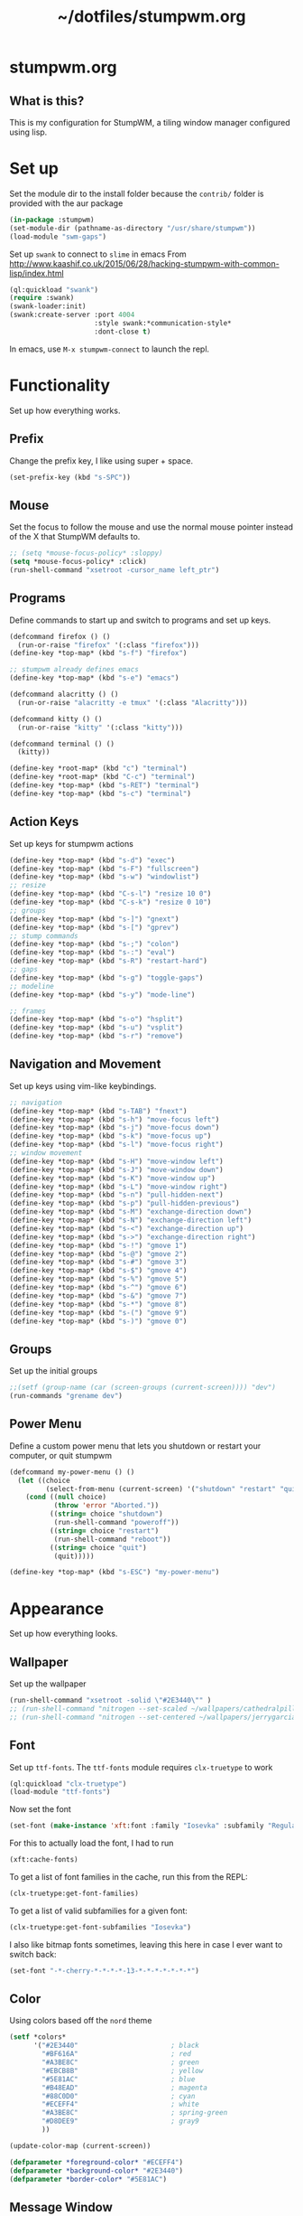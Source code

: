 #+TITLE: ~/dotfiles/stumpwm.org

* stumpwm.org
** What is this?
This is my configuration for StumpWM, a tiling window manager configured using lisp.

* Set up
Set the module dir to the install folder because the =contrib/= folder is provided with the aur package
#+BEGIN_SRC lisp :tangle ~/dotfiles/stumpwm/.stumpwm.d/init.lisp
  (in-package :stumpwm)
  (set-module-dir (pathname-as-directory "/usr/share/stumpwm"))
  (load-module "swm-gaps")
#+END_SRC

Set up =swank= to connect to =slime= in emacs
From http://www.kaashif.co.uk/2015/06/28/hacking-stumpwm-with-common-lisp/index.html
#+BEGIN_SRC lisp :tangle ~/dotfiles/stumpwm/.stumpwm.d/init.lisp
  (ql:quickload "swank")
  (require :swank)
  (swank-loader:init)
  (swank:create-server :port 4004
                       :style swank:*communication-style*
                       :dont-close t)
#+END_SRC
In emacs, use =M-x stumpwm-connect= to launch the repl.

* Functionality
Set up how everything works.
** Prefix
Change the prefix key, I like using super + space.
#+BEGIN_SRC lisp :tangle ~/dotfiles/stumpwm/.stumpwm.d/init.lisp
  (set-prefix-key (kbd "s-SPC"))
#+END_SRC

** Mouse
Set the focus to follow the mouse and use the normal mouse pointer instead of the X that StumpWM defaults to.
#+BEGIN_SRC lisp :tangle ~/dotfiles/stumpwm/.stumpwm.d/init.lisp
  ;; (setq *mouse-focus-policy* :sloppy)
  (setq *mouse-focus-policy* :click)
  (run-shell-command "xsetroot -cursor_name left_ptr")
#+END_SRC

** Programs
Define commands to start up and switch to programs and set up keys.
#+BEGIN_SRC lisp :tangle ~/dotfiles/stumpwm/.stumpwm.d/init.lisp
  (defcommand firefox () ()
    (run-or-raise "firefox" '(:class "firefox")))
  (define-key *top-map* (kbd "s-f") "firefox")

  ;; stumpwm already defines emacs
  (define-key *top-map* (kbd "s-e") "emacs")

  (defcommand alacritty () ()
    (run-or-raise "alacritty -e tmux" '(:class "Alacritty")))

  (defcommand kitty () ()
    (run-or-raise "kitty" '(:class "kitty")))

  (defcommand terminal () ()
    (kitty))

  (define-key *root-map* (kbd "c") "terminal")
  (define-key *root-map* (kbd "C-c") "terminal")
  (define-key *top-map* (kbd "s-RET") "terminal")
  (define-key *top-map* (kbd "s-c") "terminal")
#+END_SRC

** Action Keys
Set up keys for stumpwm actions
#+BEGIN_SRC lisp :tangle ~/dotfiles/stumpwm/.stumpwm.d/init.lisp
  (define-key *top-map* (kbd "s-d") "exec")
  (define-key *top-map* (kbd "s-F") "fullscreen")
  (define-key *top-map* (kbd "s-w") "windowlist")
  ;; resize
  (define-key *top-map* (kbd "C-s-l") "resize 10 0")
  (define-key *top-map* (kbd "C-s-k") "resize 0 10")
  ;; groups
  (define-key *top-map* (kbd "s-]") "gnext")
  (define-key *top-map* (kbd "s-[") "gprev")
  ;; stump commands 
  (define-key *top-map* (kbd "s-;") "colon")
  (define-key *top-map* (kbd "s-:") "eval")
  (define-key *top-map* (kbd "s-R") "restart-hard")
  ;; gaps
  (define-key *top-map* (kbd "s-g") "toggle-gaps")
  ;; modeline
  (define-key *top-map* (kbd "s-y") "mode-line")

  ;; frames
  (define-key *top-map* (kbd "s-o") "hsplit")
  (define-key *top-map* (kbd "s-u") "vsplit")
  (define-key *top-map* (kbd "s-r") "remove")
#+END_SRC

** Navigation and Movement
Set up keys using vim-like keybindings.
#+BEGIN_SRC lisp :tangle ~/dotfiles/stumpwm/.stumpwm.d/init.lisp
  ;; navigation
  (define-key *top-map* (kbd "s-TAB") "fnext")
  (define-key *top-map* (kbd "s-h") "move-focus left")
  (define-key *top-map* (kbd "s-j") "move-focus down")
  (define-key *top-map* (kbd "s-k") "move-focus up")
  (define-key *top-map* (kbd "s-l") "move-focus right")
  ;; window movement
  (define-key *top-map* (kbd "s-H") "move-window left")
  (define-key *top-map* (kbd "s-J") "move-window down")
  (define-key *top-map* (kbd "s-K") "move-window up")
  (define-key *top-map* (kbd "s-L") "move-window right")
  (define-key *top-map* (kbd "s-n") "pull-hidden-next")
  (define-key *top-map* (kbd "s-p") "pull-hidden-previous")
  (define-key *top-map* (kbd "s-M") "exchange-direction down")
  (define-key *top-map* (kbd "s-N") "exchange-direction left")
  (define-key *top-map* (kbd "s-<") "exchange-direction up")
  (define-key *top-map* (kbd "s->") "exchange-direction right")
  (define-key *top-map* (kbd "s-!") "gmove 1")
  (define-key *top-map* (kbd "s-@") "gmove 2")
  (define-key *top-map* (kbd "s-#") "gmove 3")
  (define-key *top-map* (kbd "s-$") "gmove 4")
  (define-key *top-map* (kbd "s-%") "gmove 5")
  (define-key *top-map* (kbd "s-^") "gmove 6")
  (define-key *top-map* (kbd "s-&") "gmove 7")
  (define-key *top-map* (kbd "s-*") "gmove 8")
  (define-key *top-map* (kbd "s-(") "gmove 9")
  (define-key *top-map* (kbd "s-)") "gmove 0")
#+END_SRC

** Groups
Set up the initial groups
#+BEGIN_SRC lisp :tangle ~/dotfiles/stumpwm/.stumpwm.d/init.lisp
  ;;(setf (group-name (car (screen-groups (current-screen)))) "dev")
  (run-commands "grename dev")
#+END_SRC

** Power Menu
Define a custom power menu that lets you shutdown or restart your computer, or quit stumpwm
#+BEGIN_SRC lisp :tangle ~/dotfiles/stumpwm/.stumpwm.d/init.lisp
  (defcommand my-power-menu () ()
    (let ((choice
           (select-from-menu (current-screen) '("shutdown" "restart" "quit") nil 0 nil)))
      (cond ((null choice)
             (throw 'error "Aborted."))
            ((string= choice "shutdown")
             (run-shell-command "poweroff"))
            ((string= choice "restart")
             (run-shell-command "reboot"))
            ((string= choice "quit")
             (quit)))))

  (define-key *top-map* (kbd "s-ESC") "my-power-menu")
#+END_SRC
* Appearance
Set up how everything looks.

** Wallpaper 
Set up the wallpaper

#+BEGIN_SRC lisp :tangle ~/dotfiles/stumpwm/.stumpwm.d/init.lisp
  (run-shell-command "xsetroot -solid \"#2E3440\"" )
  ;; (run-shell-command "nitrogen --set-scaled ~/wallpapers/cathedralpillars.jpg")
  ;; (run-shell-command "nitrogen --set-centered ~/wallpapers/jerrygarcia_2880x1800.png")
#+END_SRC

** Font
Set up =ttf-fonts=. The =ttf-fonts= module requires =clx-truetype= to work
#+BEGIN_SRC lisp :tangle ~/dotfiles/stumpwm/.stumpwm.d/init.lisp
  (ql:quickload "clx-truetype")
  (load-module "ttf-fonts")
#+END_SRC

Now set the font
#+BEGIN_SRC lisp :tangle ~/dotfiles/stumpwm/.stumpwm.d/init.lisp
  (set-font (make-instance 'xft:font :family "Iosevka" :subfamily "Regular" :size 12))
#+END_SRC

For this to actually load the font, I had to run
#+BEGIN_SRC lisp
  (xft:cache-fonts)
#+END_SRC

To get a list of font families in the cache, run this from the REPL:
#+BEGIN_SRC lisp
  (clx-truetype:get-font-families)
#+END_SRC

To get a list of valid subfamilies for a given font:
#+BEGIN_SRC lisp
  (clx-truetype:get-font-subfamilies "Iosevka")
#+END_SRC

I also like bitmap fonts sometimes, leaving this here in case I ever want to switch back:
#+BEGIN_SRC lisp
  (set-font "-*-cherry-*-*-*-*-13-*-*-*-*-*-*-*")
#+END_SRC

** Color
Using colors based off the =nord= theme

#+BEGIN_SRC lisp :tangle ~/dotfiles/stumpwm/.stumpwm.d/init.lisp
  (setf *colors*
        '("#2E3440"                       ; black
          "#BF616A"                       ; red
          "#A3BE8C"                       ; green
          "#EBCB8B"                       ; yellow
          "#5E81AC"                       ; blue
          "#B48EAD"                       ; magenta
          "#88C0D0"                       ; cyan
          "#ECEFF4"                       ; white
          "#A3BE8C"                       ; spring-green
          "#D8DEE9"                       ; gray9
          ))

  (update-color-map (current-screen))

  (defparameter *foreground-color* "#ECEFF4")
  (defparameter *background-color* "#2E3440")
  (defparameter *border-color* "#5E81AC")
#+END_SRC
** Message Window
#+BEGIN_SRC lisp :tangle ~/dotfiles/stumpwm/.stumpwm.d/init.lisp
  (setf *message-window-gravity* :center
        ,*input-window-gravity* :center
        ,*window-border-style* :thin
        ,*message-window-padding* 5
        ,*input-window-padding* 5)
  (set-msg-border-width 4)
  (set-fg-color *foreground-color*)
  (set-bg-color *background-color*)
  (set-border-color *border-color*)
#+END_SRC
** Frames and Borders
#+BEGIN_SRC lisp :tangle ~/dotfiles/stumpwm/.stumpwm.d/init.lisp
  (set-frame-outline-width 1)
  (setf *normal-border-width* 2)
  (setf *maxsize-border-width* 4)
  (setf *transient-border-width* 2)
  (set-focus-color *border-color*)
  (set-unfocus-color *background-color*)
#+END_SRC
** COMMENT Modeline Polybar
#+BEGIN_SRC lisp :tangle ~/dotfiles/stumpwm/.stumpwm.d/init.lisp
  (run-shell-command "polybar screen --reload")
#+END_SRC

** Modeline
Official docs: https://stumpwm.github.io/git/stumpwm-git_7.html#Mode_002dline
Mostly stolen from https://github.com/zarkone/stumpwm.d

Refresh every 2 seconds
#+BEGIN_SRC lisp :tangle ~/dotfiles/stumpwm/.stumpwm.d/init.lisp
  (setf *mode-line-timeout* 2)
#+END_SRC

Set up the borders and padding
#+BEGIN_SRC lisp :tangle ~/dotfiles/stumpwm/.stumpwm.d/init.lisp
  (setf *mode-line-border-width* 0)
  (setf *mode-line-pad-y* 5)
  (setf *mode-line-pad-x* 10)
#+END_SRC

Set up the colors.
Colors are =^X= where =X= is the the index of the value in the =colors= list
#+BEGIN_SRC lisp :tangle ~/dotfiles/stumpwm/.stumpwm.d/init.lisp
  (setf *bar-med-color* "^B^8")
  (setf *bar-hi-color* "^B^4")
  (setf *bar-crit-color* "^B^1")
  (setf *hidden-window-color* "^7")
  ;; the foreground is the highlight for the windows too
  (setf *mode-line-background-color* *background-color*)
  (setf *mode-line-foreground-color* *foreground-color*)
#+END_SRC

Set up the group and window format,  this changes how the groups (=%g=) and windows (=%v=) are displayed.
- =%n= is the number
- =%s= is the status, =*= means active, =+= is inactive
- =%t= is the name
#+BEGIN_SRC lisp :tangle ~/dotfiles/stumpwm/.stumpwm.d/init.lisp
  (setf *group-format* " %n%s%t ")
  (setf *window-format* "%m%n:%20t ")
#+END_SRC

Define functions to get time and date using lisp. Using separate functions so I can make the time a different color so it stands out.
#+BEGIN_SRC lisp :tangle ~/dotfiles/stumpwm/.stumpwm.d/init.lisp
  (defun my-time ()
    "Return the time, HH:MM"
    (multiple-value-bind
          (second minute hour day month year day-of-week)
        (get-decoded-time)
      (format nil "~2,'0d:~2,'0d" hour minute)))

  (defun my-date ()
    "Return the date, YYYY-MM-DD"
    (multiple-value-bind
          (second minute hour day month year day-of-week)
        (get-decoded-time)
      (format nil "~4,'0d-~2,'0d-~2,'0d" year month day)))
#+END_SRC

Alternatively, I could use the built in date/time, using =%d= in the =*mode-line-format*=. The =*time-modeline-string*= variable controls how its formatted. It uses the same formatting as the =date= command
#+BEGIN_SRC lisp
  (setf *time-modeline-string* "%Y-%m-%d %I:%M%p")
#+END_SRC

Load modules
#+BEGIN_SRC lisp :tangle ~/dotfiles/stumpwm/.stumpwm.d/init.lisp
  (load-module "cpu")
  (load-module "mem")
  (load-module "net")
#+END_SRC

Now put it all together and set up the actual output:
- Left part:
  - =%h= is the head (monitor) number
  - =%g= is the current group
  - =%h= is the current monitor, or head
  - =%v= lists the windows on the current head, where non-visible windows are colored the =*hidden-window-color*=
- Right part (starts after =^>=):
  - =%l= is network info
  - =%M= is memory info
  - =%C= is cpu info
  - =%d= is the date
#+BEGIN_SRC lisp :tangle ~/dotfiles/stumpwm/.stumpwm.d/init.lisp
  (setf *screen-mode-line-format*
        (list "^9[%h]^n ^B^8%g^n^b %v"
              "^>"
              "^n^b^9 %l| %M| %C | "
              '(:eval (my-date))
              "^B^6 "
              '(:eval (my-time))))
#+END_SRC

When stumpwm starts, make the modeline appear on the current head
#+BEGIN_SRC lisp :tangle ~/dotfiles/stumpwm/.stumpwm.d/init.lisp
  ;; (if (not (head-mode-line (current-head)))
  ;;     (toggle-mode-line (current-screen) (current-head)))
#+END_SRC

*** Polybar
Was testing out polybar, may switch to it in the future. Keeping this here for reference.

This is mostly from https://github.com/lepisma/cfg/blob/master/stumpwm/.stumpwmrc
#+BEGIN_SRC lisp
  (defun polybar-groups ()
    "Return string representation for polybar stumpgroups module"
    (apply #'concatenate 'string
           (mapca
            (lambda (g)
              (let* ((name (group-name g))
                     (n-win (write-to-string (length (group-windows g))))
                     (display-text (concat " " name)))
                (if (eq g (current-group))
                    (concat "%{F#ECEFF4 B#882E3440 u#8A9899 +u}" display-text "[" n-win "] " "%{F- B- u- -u}")
                    (concat "%{F#8A9899}" display-text "[" n-win "] " "%{F-}"))))
            (sort (screen-groups (current-screen)) #'< :key #'group-number))))


  (run-shell-command "polybar screen --reload")

  ;; Update polybar group indicator
  (add-hook *new-window-hook* (lambda (win) (run-shell-command "polybar-msg hook stumpwmgroups 1")))
  (add-hook *destroy-window-hook* (lambda (win) (run-shell-command "polybar-msg hook stumpwmgroups 1")))
  (add-hook *focus-window-hook* (lambda (win lastw) (run-shell-command "polybar-msg hook stumpwmgroups 1")))
  (add-hook *focus-group-hook* (lambda (grp lastg) (run-shell-command "polybar-msg hook stumpwmgroups 1")))
#+END_SRC
** Gaps
Set the gap size
#+BEGIN_SRC lisp :tangle ~/dotfiles/stumpwm/.stumpwm.d/init.lisp
(setf swm-gaps:*inner-gaps-size* 8)
(setf swm-gaps:*outer-gaps-size* 10)
#+END_SRC
* To Do List
** TODO Resize based on window selected
Make resize work based on the direction key pressed,
e.g. if i'm on a window on the right, pressing =c-s-h= should grow the window to the right
** TODO MAYBE use powerline symbols in bar?
#+BEGIN_SRC 



#+END_SRC
** TODO MAYBE use another bar?
lemonbar
polybar
